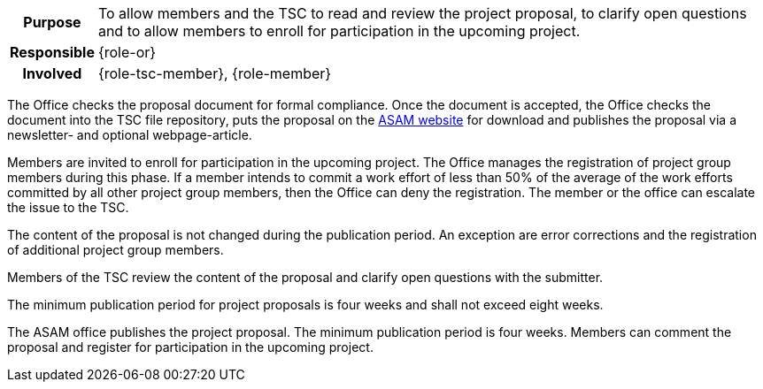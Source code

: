// tag::long[]
// tag::table[]
[cols="1h,20"]
|===
|Purpose
|To allow members and the TSC to read and review the project proposal, to clarify open questions and to allow members to enroll for participation in the upcoming project.

|Responsible
|{role-or}

|Involved
|{role-tsc-member}, {role-member}
|===
// end::table[]

The Office checks the proposal document for formal compliance.
Once the document is accepted, the Office checks the document into the TSC file repository, puts the proposal on the https://www.asam.net/active-projects/proposals/[ASAM website^] for download and publishes the proposal via a newsletter- and optional webpage-article.

Members are invited to enroll for participation in the upcoming project.
The Office manages the registration of project group members during this phase.
If a member intends to commit a work effort of less than 50% of the average of the work efforts committed by all other project group members, then the Office can deny the registration.
The member or the office can escalate the issue to the TSC.

The content of the proposal is not changed during the publication period.
An exception are error corrections and the registration of additional project group members.

Members of the TSC review the content of the proposal and clarify open questions with the submitter.

The minimum publication period for project proposals is four weeks and shall not exceed eight weeks.

// end::long[]

//tag::short[]
The ASAM office publishes the project proposal.
The minimum publication period is four weeks.
Members can comment the proposal and register for participation in the upcoming project.
//end::short[]

